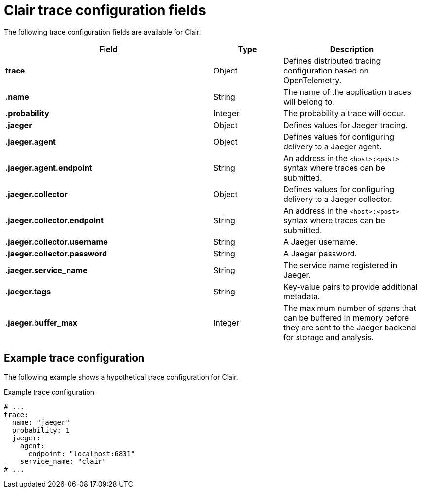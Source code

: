 :_content-type: CONCEPT
[id="config-fields-clair-trace"]
= Clair trace configuration fields

The following trace configuration fields are available for Clair.

[cols="3a,1a,2a",options="header"]
|===
| Field | Type | Description
| **trace** | Object | Defines distributed tracing configuration based on OpenTelemetry.

| **.name** | String | The name of the application traces will belong to.

| **.probability** | Integer | The probability a trace will occur.

| **.jaeger**  | Object | Defines values for Jaeger tracing.

| **.jaeger.agent** | Object | Defines values for configuring delivery to a Jaeger agent.

| **.jaeger.agent.endpoint**  | String | An address in the `<host>:<post>` syntax where traces can be submitted.

| **.jaeger.collector** | Object | Defines values for configuring delivery to a Jaeger collector.

| **.jaeger.collector.endpoint** | String |  An address in the `<host>:<post>` syntax where traces can be submitted.

| **.jaeger.collector.username** | String | A Jaeger username.

| **.jaeger.collector.password** | String | A Jaeger password.

| **.jaeger.service_name** | String | The service name registered in Jaeger.

| **.jaeger.tags** | String | Key-value pairs to provide additional metadata.

| **.jaeger.buffer_max** | Integer | The maximum number of spans that can be buffered in memory before they are sent to the Jaeger backend for storage and analysis.
|===

[discrete]
== Example trace configuration

The following example shows a hypothetical trace configuration for Clair. 

.Example trace configuration
[source,yaml]
----
# ...
trace:
  name: "jaeger"
  probability: 1
  jaeger:
    agent:
      endpoint: "localhost:6831"
    service_name: "clair"
# ...
----